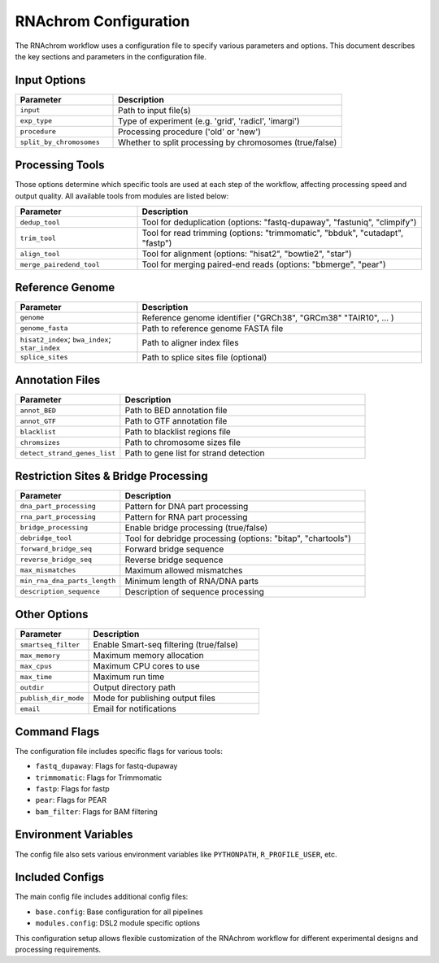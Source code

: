 .. _rnachrom_configuration:

RNAchrom Configuration
======================

The RNAchrom workflow uses a configuration file to specify various parameters and options. This document describes the key sections and parameters in the configuration file.

Input Options
-------------

.. list-table::
   :widths: 30 70
   :header-rows: 1

   * - Parameter
     - Description
   * - ``input``
     - Path to input file(s)
   * - ``exp_type``
     - Type of experiment (e.g. 'grid', 'radicl', 'imargi')
   * - ``procedure``
     - Processing procedure ('old' or 'new')
   * - ``split_by_chromosomes``
     - Whether to split processing by chromosomes (true/false)

Processing Tools
----------------
Those options determine which specific tools are used at each step of the workflow, affecting processing speed and output quality.
All available tools from modules are listed below:

.. list-table::
   :widths: 30 70
   :header-rows: 1

   * - Parameter
     - Description
   * - ``dedup_tool``
     - Tool for deduplication (options: "fastq-dupaway", "fastuniq", "climpify")
   * - ``trim_tool``
     - Tool for read trimming (options: "trimmomatic", "bbduk", "cutadapt", "fastp")
   * - ``align_tool``
     - Tool for alignment (options: "hisat2", "bowtie2", "star")
   * - ``merge_pairedend_tool``
     - Tool for merging paired-end reads (options: "bbmerge", "pear")

Reference Genome
----------------

.. list-table::
   :widths: 30 70
   :header-rows: 1

   * - Parameter
     - Description
   * - ``genome``
     - Reference genome identifier ("GRCh38", "GRCm38" "TAIR10",  ... )
   * - ``genome_fasta``
     - Path to reference genome FASTA file
   * - ``hisat2_index``; ``bwa_index``; ``star_index``
     - Path to aligner index files
   * - ``splice_sites``
     - Path to splice sites file (optional)

Annotation Files
----------------

.. list-table::
   :widths: 30 70
   :header-rows: 1

   * - Parameter
     - Description
   * - ``annot_BED``
     - Path to BED annotation file
   * - ``annot_GTF``
     - Path to GTF annotation file
   * - ``blacklist``
     - Path to blacklist regions file
   * - ``chromsizes``
     - Path to chromosome sizes file
   * - ``detect_strand_genes_list``
     - Path to gene list for strand detection

Restriction Sites & Bridge Processing
-------------------------------------

.. list-table::
   :widths: 30 70
   :header-rows: 1

   * - Parameter
     - Description
   * - ``dna_part_processing``
     - Pattern for DNA part processing
   * - ``rna_part_processing``
     - Pattern for RNA part processing
   * - ``bridge_processing``
     - Enable bridge processing (true/false)
   * - ``debridge_tool``
     - Tool for debridge processing (options: "bitap", "chartools")
   * - ``forward_bridge_seq``
     - Forward bridge sequence
   * - ``reverse_bridge_seq``
     - Reverse bridge sequence
   * - ``max_mismatches``
     - Maximum allowed mismatches
   * - ``min_rna_dna_parts_length``
     - Minimum length of RNA/DNA parts
   * - ``description_sequence``
     - Description of sequence processing

Other Options
-------------

.. list-table::
   :widths: 30 70
   :header-rows: 1

   * - Parameter
     - Description
   * - ``smartseq_filter``
     - Enable Smart-seq filtering (true/false)
   * - ``max_memory``
     - Maximum memory allocation
   * - ``max_cpus``
     - Maximum CPU cores to use
   * - ``max_time``
     - Maximum run time
   * - ``outdir``
     - Output directory path
   * - ``publish_dir_mode``
     - Mode for publishing output files
   * - ``email``
     - Email for notifications

Command Flags
-------------

The configuration file includes specific flags for various tools:

- ``fastq_dupaway``: Flags for fastq-dupaway
- ``trimmomatic``: Flags for Trimmomatic
- ``fastp``: Flags for fastp
- ``pear``: Flags for PEAR
- ``bam_filter``: Flags for BAM filtering

Environment Variables
---------------------

The config file also sets various environment variables like ``PYTHONPATH``, ``R_PROFILE_USER``, etc.

Included Configs
----------------

The main config file includes additional config files:

- ``base.config``: Base configuration for all pipelines
- ``modules.config``: DSL2 module specific options

This configuration setup allows flexible customization of the RNAchrom workflow for different experimental designs and processing requirements.